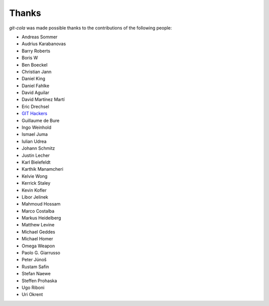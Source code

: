 Thanks
======
`git-cola` was made possible thanks to the contributions of the following people:

* Andreas Sommer
* Audrius Karabanovas
* Barry Roberts
* Boris W
* Ben Boeckel
* Christian Jann
* Daniel King
* Daniel Fahlke
* David Aguilar
* David Martínez Martí
* Eric Drechsel
* `GIT Hackers <http://git-scm.com/about>`_
* Guillaume de Bure
* Ingo Weinhold
* Ismael Juma
* Iulian Udrea
* Johann Schmitz
* Justin Lecher
* Karl Bielefeldt
* Karthik Manamcheri
* Kelvie Wong
* Kerrick Staley
* Kevin Kofler
* Libor Jelinek
* Mahmoud Hossam
* Marco Costalba
* Markus Heidelberg
* Matthew Levine
* Michael Geddes
* Michael Homer
* Omega Weapon
* Paolo G. Giarrusso
* Peter Júnoš
* Rustam Safin
* Stefan Naewe
* Steffen Prohaska
* Ugo Riboni
* Uri Okrent

